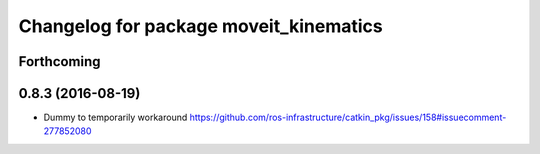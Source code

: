 ^^^^^^^^^^^^^^^^^^^^^^^^^^^^^^^^^^^^^^^
Changelog for package moveit_kinematics
^^^^^^^^^^^^^^^^^^^^^^^^^^^^^^^^^^^^^^^

Forthcoming
-----------

0.8.3 (2016-08-19)
------------------
* Dummy to temporarily workaround https://github.com/ros-infrastructure/catkin_pkg/issues/158#issuecomment-277852080
